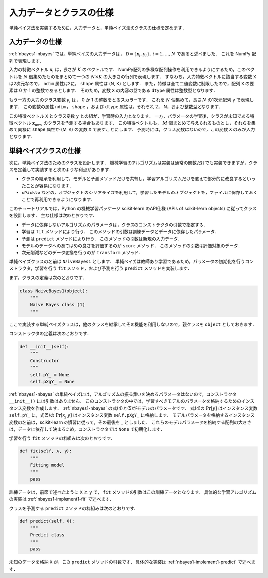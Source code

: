 .. _nabyes1-spec:

入力データとクラスの仕様
========================

単純ベイズ法を実装するために，入力データと，単純ベイズ法のクラスの仕様を定めます．

.. _nabyes1-spec-input:

入力データの仕様
----------------

:ref:`nbayes1-nbayes` では，単純ベイズの入力データは， :math:`\mathcal{D}=\{\mathbf{x}_i, y_i\},\,i=1,\ldots,N` であると述べました．
これを NumPy 配列で表現します．

入力の特徴ベクトル :math:`\mathbf{x}_i` は，長さが :math:`K` のベクトルです．
NumPy配列の多様な配列操作を利用できるようにするため，このベクトルを :math:`N` 個集めたものをまとめて一つの :math:`N \times K` の大きさの行列で表現します．
すなわち，入力特徴ベクトルに該当する変数 ``X`` は2次元なので， ``ndim`` 属性は2に， ``shape`` 属性は (N, K) とします．
また，特徴は全て二値変数に制限したので，配列 ``X`` の要素は 0 か 1 の整数であるとします．
そのため，変数 ``X`` の内容の型である ``dtype`` 属性は整数型となります．

もう一方の入力のクラス変数 :math:`y_i` は， 0 か 1 の整数をとるスカラーです．
これを :math:`N` 個集めて，長さ :math:`N` の1次元配列 ``y`` で表現します．
この変数の属性 ``ndim`` ， ``shape`` ，および ``dtype`` 属性は，それぞれ 2， N，および整数型となります．

この特徴ベクトル ``X`` とクラス変数 ``y`` との組が，学習時の入力となります．
一方，パラメータの学習後，クラスが未知である特徴ベクトル :math:`\mathbf{x}_\mathrm{new}` のクラスを予測する場合もあります．
この特徴ベクトルも， :math:`M` 個まとめて与えられるものとし，それらを集めて同様に ``shape`` 属性が (M, K) の変数 ``X`` で表すことにします．
予測時には，クラス変数はないので，この変数 ``X`` のみが入力となります．

.. _nabyes1-spec-class:

単純ベイズクラスの仕様
----------------------

次に，単純ベイズ法のためのクラスを設計します．
機械学習のアルゴリズムは実装は通常の関数だけでも実装できますが，クラスを定義して実装すると次のような利点があります．

* クラスの継承を利用して，モデルと予測メソッドだけを共有し，学習アルゴリズムだけを変えて部分的に改良するといったことが容易になります．
* ``cPickle`` などの，オブジェクトのシリアライズを利用して，学習したモデルのオブジェクトを，ファイルに保存しておくことで再利用できるようになります．

.. index:: scikit-learn

このチュートリアルでは，Python の機械学習パッケージ scikit-learn のAPI仕様 (APIs of scikit-learn objects) に従ってクラスを設計します．
主な仕様は次のとおりです．

.. http://scikit-learn.org/0.10/developers/index.html#apis-of-scikit-learn-objects

* データに依存しないアルゴリズムのパラメータは，クラスのコンストラクタの引数で指定する．
* 学習は ``fit`` メソッドにより行う．
  このメソッドの引数は訓練データとデータに依存したパラメータ．
* 予測は ``predict`` メソッドにより行う．
  このメソッドの引数は新規の入力データ．
* モデルのデータへのあてはめの良さを評価するのが ``score`` メソッド．
  このメソッドの引数は評価対象のデータ．
* 次元削減などのデータ変換を行うのが ``transform`` メソッド．

単純ベイズクラスの名前は ``NaiveBayes1`` とします．
単純ベイズは教師あり学習であるため，パラメータの初期化を行うコンストラクタ，学習を行う ``fit`` メソッド，および予測を行う ``predict`` メソッドを実装します．

.. index::
   single: NaiveBayes1

まず，クラスの定義は次のとおりです．

.. code-block:: python

    class NaiveBayes1(object):
        """
        Naive Bayes class (1)
        """

ここで実装する単純ベイズクラスは，他のクラスを継承してその機能を利用しないので，親クラスを ``object`` としておきます．

コンストラクタの定義は次のとおりです．

.. code-block:: python

    def __init__(self):
        """
        Constructor
        """
        self.pY_ = None
        self.pXgY_ = None

:ref:`nbayes1-nbayes` の単純ベイズには，アルゴリズムの振る舞いを決めるパラメータはないので，コンストラクタ ``__init__()`` には引数はありません．
このコンストラクタの中では，学習すべきモデルのパラメータを格納するためのインスタンス変数を作成します．
:ref:`nbayes1-nbayes` の式(4)と(5)がモデルのパラメータです．
式(4)の :math:`\Pr[y]` はインスタンス変数 ``self.pY_`` に，式(5)の :math:`\Pr[x_j | y]` はインスタンス変数 ``self.pXgY_`` に格納します．
モデルパラメータを格納するインスタンス変数の名前は，scikit-learn の慣習に従って，その最後を _ としました．
これらのモデルパラメータを格納する配列の大きさは，データに依存して決まるため，コンストラクタでは ``None`` で初期化します．

学習を行う ``fit`` メソッドの枠組みは次のとおりです．

.. code-block:: python

    def fit(self, X, y):
        """
        Fitting model
        """
        pass

訓練データは，前節で述べたように ``X`` と ``y`` で， ``fit`` メソッドの引数はこの訓練データとなります．
具体的な学習アルゴリズムの実装は :ref:`nbayes1-implement1-fit` で述べます．

クラスを予測する ``predict`` メソッドの枠組みは次のとおりです．

.. code-block:: python

    def predict(self, X):
        """
        Predict class
        """
        pass

未知のデータを格納 ``X`` が，この ``predict`` メソッドの引数です．
具体的な実装は :ref:`nbayes1-implement1-predict` で述べます．
